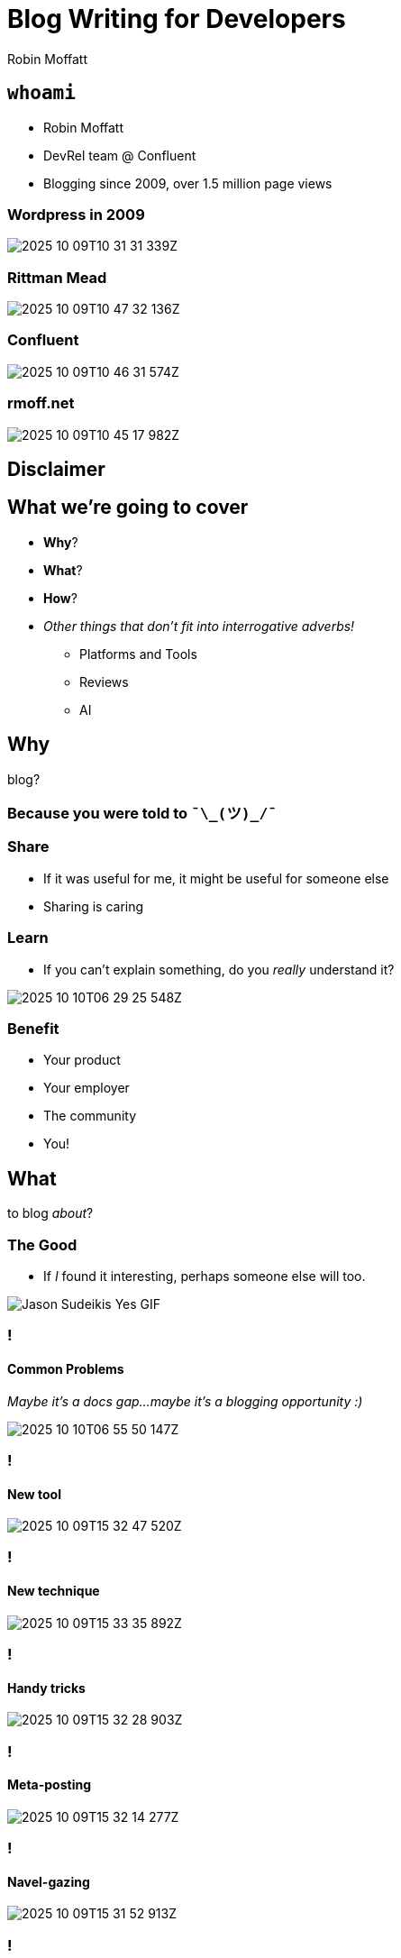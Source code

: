 = Blog Writing for Developers
Robin Moffatt
:backend: revealjs
:revealjs_theme: league
// :revealjs_transitionSpeed: fast
:revealjsdir: https://cdn.jsdelivr.net/npm/reveal.js@5

++++
<style>
.reveal::after {
  content: "@rmoff";
  position: fixed;
  top: 5px;
  left: 5px;
  color:rgba(0, 255, 0, 0.76);
  background: rgba(0, 0, 0, 0.65);
  padding: 2px 4px;
  font-size: 0.5em;
  font-style: normal;
  font-family: "Monaco", "Lucida Console", "Courier New", monospace;
  z-index: 1000;
  border-radius: 2px;
  border: 1px solidrgba(0, 255, 0, 0.75);
  // transform: rotate(-90deg);
  // transform-origin: left center;
}

.reveal.title-slide::after {
  display: none;
}
</style>
++++

== `whoami`

- Robin Moffatt
- DevRel team @ Confluent
- Blogging since 2009, over 1.5 million page views
// 460k GA
// 580k Wordpress
// 527k confluent.io

[%notitle]
=== Wordpress in 2009

image::images/2025-10-09T10-31-31-339Z.png[]

[%notitle]
=== Rittman Mead

image::images/2025-10-09T10-47-32-136Z.png[]

[%notitle]
=== Confluent

image::images/2025-10-09T10-46-31-574Z.png[]

=== rmoff.net

image::images/2025-10-09T10-45-17-982Z.png[]

// [%notitle]
// === Kafka Listeners post

// image::images/2025-10-09T10-55-40-086Z.png[]

[background-image="images/opinion.gif", background-size="contain"]
== Disclaimer

== What we're going to cover

* *Why*?
// blog?
* *What*?
// to blog _about_?
* *How*?
// to blog?
* _Other things that don't fit into interrogative adverbs!_
** Platforms and Tools
** Reviews
** AI

== Why

blog?

=== Because you were told to `¯\\_(ツ)_/¯`

=== Share

* If it was useful for me, it might be useful for someone else
* Sharing is caring
// Similar ethos to open source. We all benefit from shared knowledge and understanding in the field.

=== Learn

* If you can't explain something, do you _really_ understand it?

image::images/2025-10-10T06-29-25-548Z.png[]

=== Benefit

* Your product
// more people know about it, can find help with it
* Your employer
// visibility & credibility in the community
* The community
// fostering relationships
* You!
// potential employers may find you through your blog, or your blog might give you that 'edge' in a crowded market

== What

to blog _about_?

=== The Good

* If _I_ found it interesting, perhaps someone else will too.

// Small error messages
// Complete reimplementation of a platform
// New tools, techniques
// I have an opinion that I want to share or rant into the void

image::images/yes.gif[Jason Sudeikis Yes GIF]

=== !
==== Common Problems

// Common problems that people encounter (go and mine Stack Overflow, Twitter, Slack for recurring questions)

_Maybe it's a docs gap…maybe it's a blogging opportunity :)_

image::images/2025-10-10T06-55-50-147Z.png[]

=== !
==== New tool

image::images/2025-10-09T15-32-47-520Z.png[]

=== !
==== New technique

image::images/2025-10-09T15-33-35-892Z.png[]

=== !
==== Handy tricks

image::images/2025-10-09T15-32-28-903Z.png[]

=== !
==== Meta-posting

image::images/2025-10-09T15-32-14-277Z.png[]

=== !
==== Navel-gazing

image::images/2025-10-09T15-31-52-913Z.png[]

=== !
==== Patterns from https://writethat.blog/

* Bug Hunt
* We Rewrote It in X
* How We Built It
* Lessons Learned
* Thoughts on Trends
* Non-markety Product Perspectives
* Benchmarks and Test Results

=== So if that was the good…what about…
=== The Bad

- Low‑quality, SEO‑driven content
- Marketing copy
- Listicles

NOTE: These are 'bad' if you're writing _for developers_.

image::images/shrug.gif[Robert Downey Jr Shrug GIF]

=== The downright ugly

* Rage-baiting/engagement-hacking
* AI slop

NOTE: No caveat here.
Just don't do it.

image::images/no.gif[The Office no GIF]

// 16 minutes to here

== How

to blog?

=== !

* Structure
* Dimensions
* Process

=== Structure

. Tell them what you’re going to tell them
. Tell them
. Tell them what you told them

_See also: Hero’s Tale, Inverted Pyramid._

// Problem–Agitate–Solve (PAS) - State the problem → Intensify the pain → Offer the solution.
//  ▪	Great for copywriting, landing-page style posts, and intros that hook quickly.
// Before–After–Bridge (BAB) - Current state → Desired future → How to get there.
//  ▪	Good for transformation-focused posts and pitches.	•
// Inverted Pyramid (journalistic) - Most important info first → Supporting details → Background/context.
//  ▪	Optimised for readers who bounce quickly; good for news, updates, and announcements.

=== How much to cover

* Sometimes less is more
+
> I'm sorry I wrote you such a long letter; I didn't have time to write a short one.

// write what you want to
// don't make your reader wade through unnecessary content
// What kind of article is it? If it's a tech tip, for example, get to the point (c.f. recipes/grandma's life story). If it's a "thought piece" you have the luxury of more space
// just enough vs everything
// hyperlinks exist for a reason

=== The Perfect Happy Path

image::images/blog_content1.excalidraw.webp[]

=== Reality

image::images/blog_content3.excalidraw.webp[]

=== Latent Value

image::images/blog_content4.excalidraw.webp[]


=== Key Dimensions of Writing

// // Each writer will have their own approach to writing, and it will vary based on the audience and purpose too. A report for publication in an academic journey will have a different structure to a shitpost on Twitter. A blog aimed at developers will read very differently from the documentation from the depths of a product manual. Each medium and audience is valid; the knack is making sure that your writing lines up with it.

// * Clarity
// // Whatever you write, for whomever you write it, **it has to be clear**. Writing clearly means everything from sentence construction and paragraph breaks through to the structure of your article. It can be surprisingly hard to do but is crucial if you want to write material that people will _want_ to read.

// * Personality ("_Voice_")
// // What do you like reading in a blog post? what pisses you off about blog posts you've read?
// // Who are you writing for → You / PMM / Everyone
// * Uniformity

[background-image="images/03.svg", background-size="contain"]
=== !
// === Voice / Personality

// image::images/03.svg[]

// How you decide where to pitch your voice on this scale will come down to your preference, audience, and general area and discipline. If you spend much time on Twitter you’ll notice that InfoSec Twitter is different from DevOps Twitter, which is different again from DataEng Twitter. Each has its own cliques and customs, and also a varying range to which an author’s voice shines through in published writing.

// You’ll generally find that generally writing mediums such as a project report to stakeholders or product documentation requires a neutral voice. That’s not to say _boring_, but it is to say that a certain uniformity is required. In the case of a project report, the message mustn’t be obscured by colloquialisms and the such. And can you imagine the cognitive dissonance if a set of documentation were written by multiple writers each looking to stamp their personality on the pages?

// When we get to things like blogs and other types of writing we _deliberately_ want to include some personality. How much is up to you to calibrate with your audience and yourself. There is a “Goldilocks” zone here—enough personality and genuine voice coming through to convince the reader that they are reading something that was written by someone who is actually interested and informed on the matter, but not so much that it gets in the way of the content.

[background-image="images/04.svg", background-size="contain"]
=== !
// === Uniformity / Completeness

// image::images/04.svg[]

// Using the example of blogs, you’ll find that blogs for a company or project are going to have a strong focus on the consistency of messaging and structure. There’ll be an introduction, there’ll be context; it’ll be comprehensive.

// Compare that to a personal blog that may sometimes be not much more than the gutterings of a developer wanting to log an error message and solution for future Googlers. They _might_ flesh it out into a longer article, but that’s not necessary for it still to have value.


[background-image="images/dims03b.excalidraw.png", background-size="contain"]
=== !
// Regardless, you must maintain clarity

// image::images/dims03b.excalidraw.png[]

[background-image="images/dims03.excalidraw.png", background-size="contain"]
=== !
// Sliding scale depending on where you're posting

// image::images/dims03.excalidraw.png[]

=== Process

[background-image="images/2025-10-10T15-42-28-637Z.png", background-size="contain", background-transition="none"]
=== !

=== JFDI

image::images/08.png[]
// - Just start writing: get thoughts down and iterate

[background-image="images/owl_sketch.png", background-size="contain", background-transition="none"]
=== !

[background-image="images/owl_full.png", background-size="contain", background-transition="none"]
=== !

// 27 minutes to here

== Platforms & Tools

=== Self-hosted

_Blog-as-Code_

* Static site generator e.g. https://rmoff.net/categories/hugo/[Hugo]
* Free hosting e.g. GitHub Pages

https://github.com/rmoff/rmoff-blog/

=== Hosted

* Medium
* dev.to
* Substack

== Tools

* Obsidian
* Images
  ** CleanShotX
  ** SnagIt
  ** Shottr

== Using AI in blog writing

=== Concepts & Research

image::images/2025-10-13T12-28-02-315Z.png[]

=== Rubberducking

image::images/2025-10-13T12-30-58-227Z.png[]

=== Clarity

image::images/2025-10-13T12-27-09-541Z.png[]

=== Reviews

----
This is the draft of a blog article I am about to publish.
I would like you to concisely list the following:
- any typos. check what I give you five times to make sure
  you have caught everything.
- any factual errors or inconsistencies

Your primary responsibility is to catch typos and errors.
I write in en-gb.

Do not report on the use of `automagically`.
This is a good word.

Please also provide a very brief summary of the
readability of the article.
My voice is a technical yet informal one, aimed solely at
a developer audience. I use colloquialisms and snark.
----

=== Using AI to *write* posts?

image::images/eww.gif[No.]

== Ship It?

🛑 Not yet!

=== Practicalities

* Before you send it anywhere…use a spell checker! 🙏
* Use Google Doc in suggestion mode

🔗 https://rmoff.net/2020/04/16/converting-from-asciidoc-to-google-docs-and-ms-word/[Converting from AsciiDoc to Google Docs and MS Word]

=== Principles

* Be clear what you're asking for in the review
** Copyediting vs Technical review
* Respect the reviewer
** Don't be precious—but don't lose your voice

== #EOF (almost)

- Decide _why_ you're writing
- If you want to develop as a blog writer, find an author you like and ask them to mentor you
- Don't polish too much; no-one's going to read it anyway ;)
- Start, today!

== Resources

* ✍️ https://rmoff.net/2023/07/19/blog-writing-for-developers/[Blog writing for Developers] - Robin Moffatt
* 🎥 https://www.youtube.com/watch?v=vtIzMaLkCaM[The Craft of Writing Effectively] - Larry McEnerney
* 🎧 https://oxide-and-friends.transistor.fm/episodes/technical-blogging[Oxide & Friends podcast]: Technical Blogging

== !

image::https://github.com/scynthiadunlop/WritingForDevelopersBook/raw/main/excerpts/cover_frame.png[width=300]

* 📕 https://github.com/scynthiadunlop/WritingForDevelopersBook/[Writing For Developers: Blogs That Get Read] (Piotr Sarna & Cynthia Dunlop)
* 🔗 https://github.com/scynthiadunlop/WritingForDevelopersBook/blob/main/links/README.md[Resources] mentioned in the book

* 📰 https://writethatblog.substack.com/[Write that Blog!] (newsletter)


== Q&A

_Now, or anytime - open invitation to DM me or get in touch on #devrel channel._

// 38 minutes
